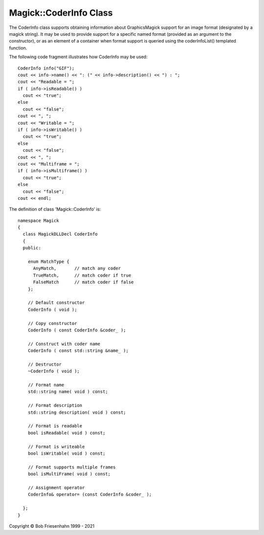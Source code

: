 .. -*- mode: rst -*-
.. This text is in reStucturedText format, so it may look a bit odd.
.. See http://docutils.sourceforge.net/rst.html for details.

=======================
Magick::CoderInfo Class
=======================

The CoderInfo class supports obtaining information about
GraphicsMagick support for an image format (designated by a magick
string). It may be used to provide support for a specific named format
(provided as an argument to the constructor), or as an element of a
container when format support is queried using the coderInfoList()
templated function.

The following code fragment illustrates how CoderInfo may be used::

    CoderInfo info("GIF");
    cout << info->name() << ": (" << info->description() << ") : ";
    cout << "Readable = ";
    if ( info->isReadable() )
      cout << "true";
    else
      cout << "false";
    cout << ", ";
    cout << "Writable = ";
    if ( info->isWritable() )
      cout << "true";
    else
      cout << "false";
    cout << ", ";
    cout << "Multiframe = ";
    if ( info->isMultiframe() )
      cout << "true";
    else
      cout << "false";
    cout << endl;

The definition of class 'Magick::CoderInfo' is::

  namespace Magick
  {
    class MagickDLLDecl CoderInfo
    {
    public:

      enum MatchType {
        AnyMatch,       // match any coder
        TrueMatch,      // match coder if true
        FalseMatch      // match coder if false
      };

      // Default constructor
      CoderInfo ( void );

      // Copy constructor
      CoderInfo ( const CoderInfo &coder_ );

      // Construct with coder name
      CoderInfo ( const std::string &name_ );

      // Destructor
      ~CoderInfo ( void );

      // Format name
      std::string name( void ) const;

      // Format description
      std::string description( void ) const;

      // Format is readable
      bool isReadable( void ) const;

      // Format is writeable
      bool isWritable( void ) const;

      // Format supports multiple frames
      bool isMultiFrame( void ) const;

      // Assignment operator
      CoderInfo& operator= (const CoderInfo &coder_ );

    };
  }

.. |copy|   unicode:: U+000A9 .. COPYRIGHT SIGN

Copyright |copy| Bob Friesenhahn 1999 - 2021
